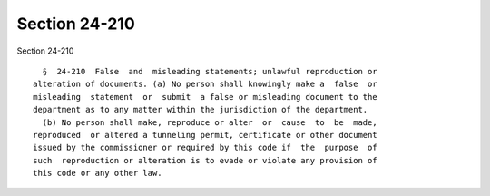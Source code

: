 Section 24-210
==============

Section 24-210 ::    
        
     
        §  24-210  False  and  misleading statements; unlawful reproduction or
      alteration of documents. (a) No person shall knowingly make a  false  or
      misleading  statement  or  submit  a false or misleading document to the
      department as to any matter within the jurisdiction of the department.
        (b) No person shall make, reproduce or alter  or  cause  to  be  made,
      reproduced  or altered a tunneling permit, certificate or other document
      issued by the commissioner or required by this code if  the  purpose  of
      such  reproduction or alteration is to evade or violate any provision of
      this code or any other law.
    
    
    
    
    
    
    